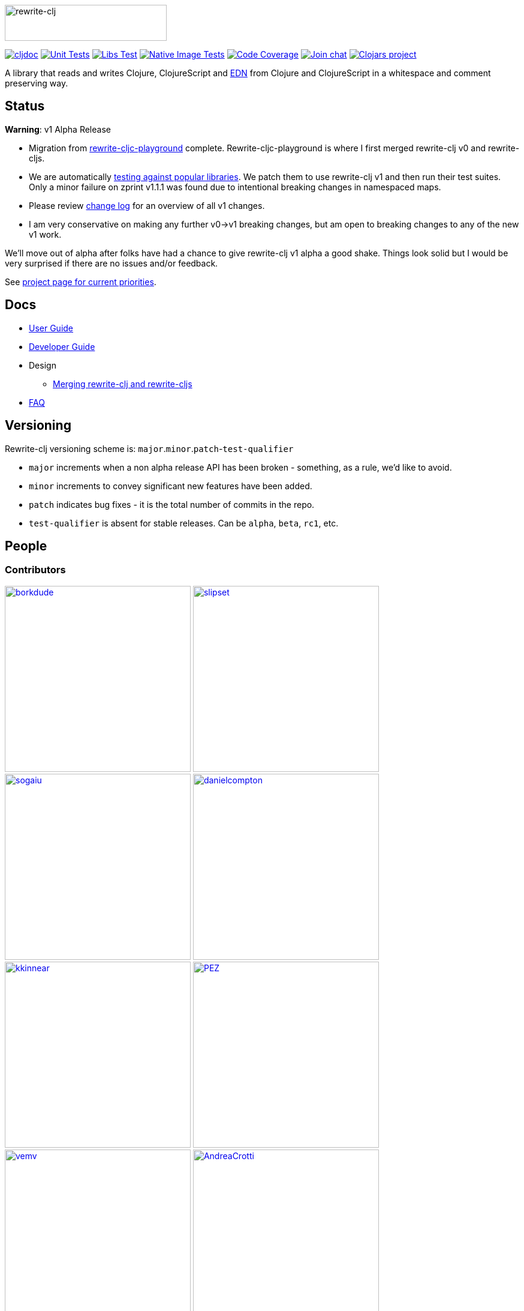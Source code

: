 :notitle:
:figure-caption!:
:imagesdir: ./doc
:project-src-coords: clj-commons/rewrite-clj
:project-mvn-coords: rewrite-clj/rewrite-clj
:workflow-url: https://github.com/{project-src-coords}/actions/workflows

image:rewrite-clj-logo.png[rewrite-clj,270,60]

https://cljdoc.org/d/{project-mvn-coords}/CURRENT[image:https://cljdoc.org/badge/{project-mvn-coords}[cljdoc]]
{workflow-url}/unit-test.yml[image:{workflow-url}/unit-test.yml/badge.svg[Unit Tests]]
{workflow-url}/libs-test.yml[image:{workflow-url}/libs-test.yml/badge.svg[Libs Test]]
{workflow-url}/native-image-test.yml[image:{workflow-url}/native-image-test.yml/badge.svg[Native Image Tests]]
https://codecov.io/gh/{project-src-coords}[image:https://codecov.io/gh/{project-src-coords}/branch/main/graph/badge.svg[Code Coverage]]
https://clojurians.slack.com/messages/CHB5Q2XUJ[image:https://img.shields.io/badge/slack-join_chat-brightgreen.svg[Join chat]]
https://clojars.org/rewrite-clj[image:https://img.shields.io/clojars/v/rewrite-clj.svg[Clojars project]]

A library that reads and writes Clojure, ClojureScript and https://github.com/edn-format/edn[EDN] from Clojure and ClojureScript in a whitespace and comment preserving way.

== Status

*Warning*: v1 Alpha Release

* Migration from https://github.com/lread/rewrite-cljc-playground[rewrite-cljc-playground] complete.
Rewrite-cljc-playground is where I first merged rewrite-clj v0 and rewrite-cljs.
* We are automatically link:doc/02-developer-guide.adoc#libs-test[testing against popular libraries].
We patch them to use rewrite-clj v1 and then run their test suites.
Only a minor failure on zprint v1.1.1 was found due to intentional breaking changes in namespaced maps.
* Please review link:CHANGELOG.adoc[change log] for an overview of all v1 changes.
* I am very conservative on making any further v0->v1 breaking changes, but am open to breaking changes to any of the new v1 work.

We'll move out of alpha after folks have had a chance to give rewrite-clj v1 alpha a good shake.
Things look solid but I would be very surprised if there are no issues and/or feedback.

See https://github.com/clj-commons/rewrite-clj/projects/1[project page for current priorities].

== Docs

* link:doc/01-user-guide.adoc[User Guide]
* link:doc/02-developer-guide.adoc[Developer Guide]
* Design
** link:doc/design/01-merging-rewrite-clj-and-rewrite-cljs.adoc[Merging rewrite-clj and rewrite-cljs]
* link:doc/03-faq.adoc[FAQ]

== Versioning

Rewrite-clj versioning scheme is: `major`.`minor`.`patch`-`test-qualifier`

* `major` increments when a non alpha release API has been broken - something, as a rule, we'd like to avoid.
* `minor` increments to convey significant new features have been added.
* `patch` indicates bug fixes - it is the total number of commits in the repo.
* `test-qualifier` is absent for stable releases.
Can be `alpha`, `beta`, `rc1`, etc.

== People

=== Contributors
// Contributors updated by script, do not edit
// AUTO-GENERATED:CONTRIBUTORS-START
:imagesdir: ./doc/generated/contributors
[.float-group]
--
image:borkdude.png[borkdude,role="left",width=310,link="https://github.com/borkdude"]
image:slipset.png[slipset,role="left",width=310,link="https://github.com/slipset"]
image:sogaiu.png[sogaiu,role="left",width=310,link="https://github.com/sogaiu"]
image:danielcompton.png[danielcompton,role="left",width=310,link="https://github.com/danielcompton"]
image:kkinnear.png[kkinnear,role="left",width=310,link="https://github.com/kkinnear"]
image:PEZ.png[PEZ,role="left",width=310,link="https://github.com/PEZ"]
image:vemv.png[vemv,role="left",width=310,link="https://github.com/vemv"]
image:AndreaCrotti.png[AndreaCrotti,role="left",width=310,link="https://github.com/AndreaCrotti"]
image:anmonteiro.png[anmonteiro,role="left",width=310,link="https://github.com/anmonteiro"]
image:arrdem.png[arrdem,role="left",width=310,link="https://github.com/arrdem"]
image:bbatsov.png[bbatsov,role="left",width=310,link="https://github.com/bbatsov"]
image:brian-dawn.png[brian-dawn,role="left",width=310,link="https://github.com/brian-dawn"]
image:eraserhd.png[eraserhd,role="left",width=310,link="https://github.com/eraserhd"]
image:ericdallo.png[ericdallo,role="left",width=310,link="https://github.com/ericdallo"]
image:green-coder.png[green-coder,role="left",width=310,link="https://github.com/green-coder"]
image:jespera.png[jespera,role="left",width=310,link="https://github.com/jespera"]
image:martinklepsch.png[martinklepsch,role="left",width=310,link="https://github.com/martinklepsch"]
image:mhuebert.png[mhuebert,role="left",width=310,link="https://github.com/mhuebert"]
image:plexus.png[plexus,role="left",width=310,link="https://github.com/plexus"]
image:stathissideris.png[stathissideris,role="left",width=310,link="https://github.com/stathissideris"]
image:swannodette.png[swannodette,role="left",width=310,link="https://github.com/swannodette"]
--
// AUTO-GENERATED:CONTRIBUTORS-END

=== Founders
// Founders updated by script, do not edit
// AUTO-GENERATED:FOUNDERS-START
:imagesdir: ./doc/generated/contributors
[.float-group]
--
image:rundis.png[rundis,role="left",width=310,link="https://github.com/rundis"]
image:xsc.png[xsc,role="left",width=310,link="https://github.com/xsc"]
--
// AUTO-GENERATED:FOUNDERS-END

=== Current maintainers
// Maintainers updated by script, do not edit
// AUTO-GENERATED:MAINTAINERS-START
:imagesdir: ./doc/generated/contributors
[.float-group]
--
image:lread.png[lread,role="left",width=310,link="https://github.com/lread"]
--
// AUTO-GENERATED:MAINTAINERS-END

== link:CHANGELOG.adoc[Changes]

== Licences
We honor the original MIT license from link:LICENSE[rewrite-clj v0].

Code has been merged/adapted from:

* https://github.com/clj-commons/rewrite-cljs/blob/master/LICENSE[rewrite-cljs which has an MIT license]
* https://github.com/clojure/clojure/blob/master/src/clj/clojure/zip.clj[clojure zip] which is covered by https://clojure.org/community/license[Eclipse Public License 1.0]
